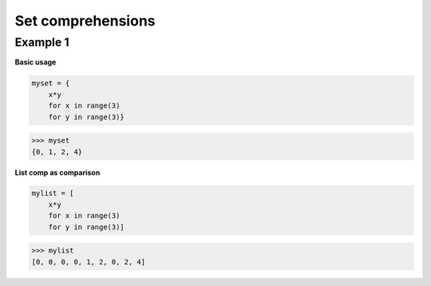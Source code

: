 Set comprehensions
####################

Example 1
---------

**Basic usage**

.. code-block:: python

    myset = {
        x*y 
        for x in range(3) 
        for y in range(3)}

>>> myset
{0, 1, 2, 4}

**List comp as comparison**

.. code-block:: python

    mylist = [
        x*y 
        for x in range(3) 
        for y in range(3)]

>>> mylist
[0, 0, 0, 0, 1, 2, 0, 2, 4]
